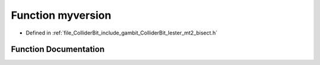 .. _exhale_function_lester__mt2__bisect_8h_1af31f8c017894aee6db1796f80fbd1a17:

Function myversion
==================

- Defined in :ref:`file_ColliderBit_include_gambit_ColliderBit_lester_mt2_bisect.h`


Function Documentation
----------------------


.. doxygenfunction:: myversion()
   :project: GAMBIT